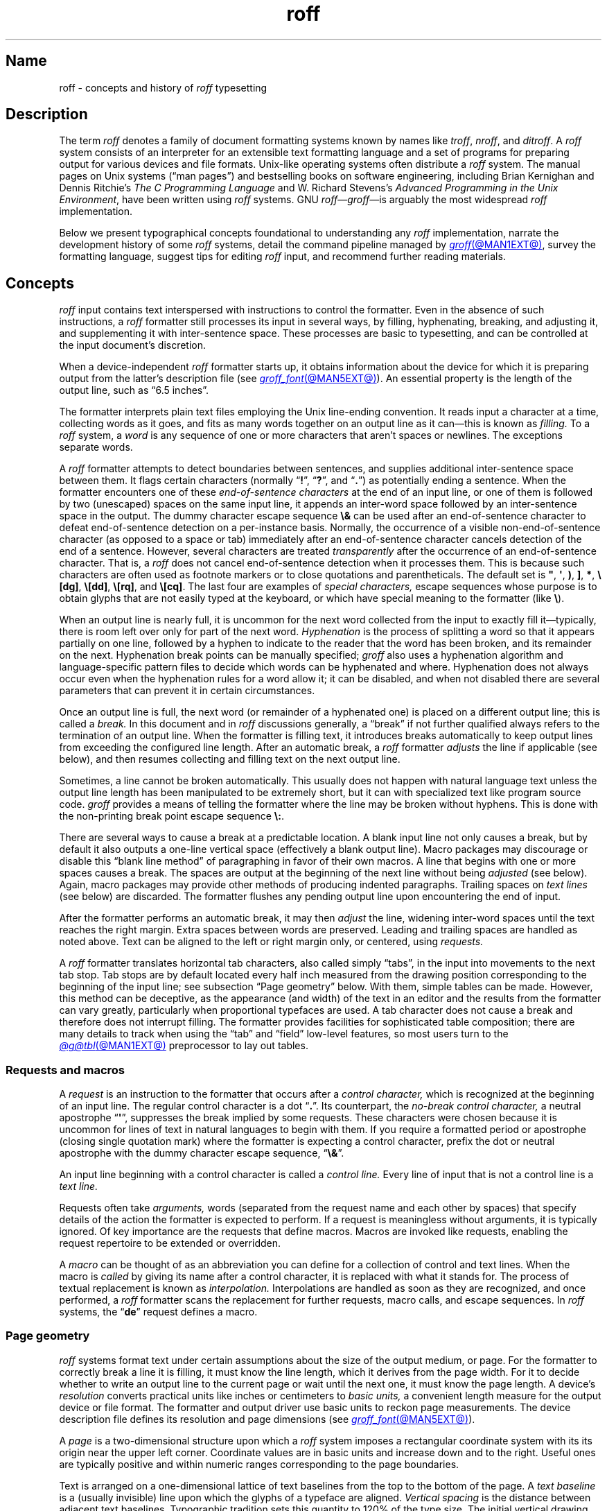 '\" t
.TH roff @MAN7EXT@ "@MDATE@" "groff @VERSION@"
.SH Name
roff \- concepts and history of
.I roff
typesetting
.
.
.\" TODO: Synchronize this material with introductory section(s) of our
.\" Texinfo manual, and then keep it that way.
.
.\" ====================================================================
.\" Legal Terms
.\" ====================================================================
.\"
.\" Copyright (C) 2000-2024 Free Software Foundation, Inc.
.\"
.\" This file is part of groff, the GNU roff type-setting system.
.\"
.\" Permission is granted to copy, distribute and/or modify this
.\" document under the terms of the GNU Free Documentation License,
.\" Version 1.3 or any later version published by the Free Software
.\" Foundation; with no Invariant Sections, with no Front-Cover Texts,
.\" and with no Back-Cover Texts.
.\"
.\" A copy of the Free Documentation License is included as a file
.\" called FDL in the main directory of the groff source package.
.
.
.\" Save and disable compatibility mode (for, e.g., Solaris 10/11).
.do nr *groff_roff_7_man_C \n[.cp]
.cp 0
.
.\" Define fallback for groff 1.23's MR macro if the system lacks it.
.nr do-fallback 0
.if !\n(.f           .nr do-fallback 1 \" mandoc
.if  \n(.g .if !d MR .nr do-fallback 1 \" older groff
.if !\n(.g           .nr do-fallback 1 \" non-groff *roff
.if \n[do-fallback]  \{\
.  de MR
.    ie \\n(.$=1 \
.      I \%\\$1
.    el \
.      IR \%\\$1 (\\$2)\\$3
.  .
.\}
.rr do-fallback
.
.
.\" ====================================================================
.SH Description
.\" ====================================================================
.
The term
.I roff
denotes a family of document formatting systems known by names like
.IR troff ,
.IR nroff ,
and
.IR ditroff .
.
A
.I roff
system consists of an interpreter for an extensible text formatting
language and a set of programs for preparing output for various devices
and file formats.
.
Unix-like operating systems often distribute a
.I roff
system.
.
The manual pages on Unix systems
(\[lq]man\~pages\[rq])
and bestselling books on software engineering,
including Brian Kernighan and Dennis Ritchie's
.I "The C Programming Language"
and W.\& Richard Stevens's
.IR "Advanced Programming in the Unix Environment" ,
have been written using
.I roff
systems.
.
GNU
.IR roff \[em] groff \[em]is
arguably the most widespread
.I roff
implementation.
.
.
.P
Below we present
typographical concepts foundational to understanding any
.I roff
implementation,
narrate the development history of some
.I roff
systems,
detail the command pipeline managed by
.MR groff @MAN1EXT@ ,
survey the formatting language,
suggest tips for editing
.I roff
input,
and recommend further reading materials.
.
.
.\" ====================================================================
.SH Concepts
.\" ====================================================================
.
.\" BEGIN Keep roughly parallel with groff.texi nodes "Text" through
.\" "Tabs and Leaders".
.I roff
input contains text interspersed with instructions to control the
formatter.
.
Even in the absence of such instructions,
a
.I roff
formatter still processes its input in several ways,
by filling,
hyphenating,
breaking,
and adjusting it,
and supplementing it with inter-sentence space.
.
These processes are basic to typesetting,
and can be controlled at the input document's discretion.
.
.
.P
When a device-independent
.I roff
formatter starts up,
it obtains information about the device for which it is preparing
output from the latter's description file
(see
.MR groff_font @MAN5EXT@ ).
.
An essential property is the length of the output line,
such as \[lq]6.5 inches\[rq].
.
.
.P
The formatter interprets plain text files employing the Unix line-ending
convention.
.
It reads input a character at a time,
collecting words as it goes,
and fits as many words together on an output line as it can\[em]this
is known as
.I filling.
.
To a
.I roff
system,
a
.I word
is any sequence of one or more characters that aren't spaces or
newlines.
.
The exceptions separate words.
.
.
.P
A
.I roff
formatter attempts to detect boundaries between sentences,
and supplies additional inter-sentence space between them.
.
It flags certain characters
(normally
.RB \[lq] !\& \[rq],
.RB \[lq] ?\& \[rq],
and
.RB \[lq] .\& \[rq])
as potentially ending a sentence.
.
When the formatter encounters one of these
.I end-of-sentence characters
at the end of an input line,
or one of them is followed by two (unescaped) spaces on the same input
line,
it appends an inter-word space
followed by an inter-sentence space in the output.
.
The dummy character escape sequence
.B \[rs]&
can be used after an end-of-sentence character to defeat end-of-sentence
detection on a per-instance basis.
.
Normally,
the occurrence of a visible non-end-of-sentence character
(as opposed to a space or tab)
immediately after an end-of-sentence
character cancels detection of the end of a sentence.
.
However,
several characters are treated
.I transparently
after the occurrence of an end-of-sentence character.
.
That is,
a
.I roff
does not cancel end-of-sentence detection when it processes them.
.
This is because such characters are often used as footnote markers or to
close quotations and parentheticals.
.
The default set is
.BR \[dq] ,
.BR \[aq] ,
.BR ) ,
.BR ] ,
.BR * ,
.BR \[rs][dg] ,
.BR \[rs][dd] ,
.BR \[rs][rq] ,
and
.BR \[rs][cq] .
.
The last four are examples of
.I special characters,
escape sequences whose purpose is to obtain glyphs that are not easily
typed at the keyboard,
or which have special meaning to the formatter
(like
.BR \[rs] ).
.\" slack wording: itself).
.
.
.P
When an output line is nearly full,
it is uncommon for the next word collected from the input to exactly
fill it\[em]typically,
there is room left over only for part of the next word.
.
.I Hyphenation
is the process of splitting a word so that it appears partially on one
line,
followed by a hyphen to indicate to the reader that the word has been
broken,
and its remainder on the next.
.
Hyphenation break points can be manually specified;
.I groff
also uses a hyphenation algorithm and language-specific pattern files to
decide which words can be hyphenated and where.
.
Hyphenation does not always occur even when the hyphenation rules for a
word allow it;
it can be disabled,
and when not disabled there are several parameters that can prevent it
in certain circumstances.
.
.
.P
Once an output line is full,
the next word
(or remainder of a hyphenated one)
is placed on a different output line;
this is called a
.I break.
.
In this document and in
.I roff
discussions generally,
a \[lq]break\[rq] if not further qualified always refers to the
termination of an output line.
.
When the formatter is filling text,
it introduces breaks automatically to keep output lines from exceeding
the configured line length.
.
After an automatic break,
a
.I roff
formatter
.I adjusts
the line if applicable
(see below),
and then resumes collecting and filling text on the next output line.
.
.
.br
.ne 2v
.P
Sometimes,
a line cannot be broken automatically.
.
This usually does not happen with natural language text unless the
output line length has been manipulated to be extremely short,
but it can with specialized text like program source code.
.
.I groff
provides a means of telling the formatter where the line may be broken
without hyphens.
.
This is done with the non-printing break point escape sequence
.BR \[rs]: .
.
.
.P
.\" What if the document author wants to stop filling lines temporarily,
.\" for instance to start a new paragraph?  There are several solutions.
There are several ways to cause a break at a predictable location.
.
A blank input line not only causes a break,
but by default it also outputs a one-line vertical space
(effectively a blank output line).
.
Macro packages may discourage or disable this \[lq]blank line
method\[rq] of paragraphing in favor of their own macros.
.
A line that begins with one or more spaces causes a break.
.
The spaces are output at the beginning of the next line without being
.I adjusted
(see below).
.
Again,
macro packages may provide other methods of producing indented
paragraphs.
.
Trailing spaces on
.I text lines
(see below)
are discarded.
.
The formatter flushes any pending output line upon encountering the end
of input.
.
.
.P
After the formatter performs an automatic break,
it may then
.I adjust
the line,
widening inter-word spaces until the text reaches the right margin.
.
Extra spaces between words are preserved.
.
Leading and trailing spaces are handled as noted above.
.
Text can be aligned to the left or right margin only,
or centered,
using
.I requests.
.
.
.P
A
.I roff
formatter translates horizontal tab characters,
also called simply \[lq]tabs\[rq],
in the input into movements to the next tab stop.
.
Tab stops are by default located every half inch measured from the
drawing position corresponding to the beginning of the input line;
see subsection \[lq]Page geometry\[rq] below.
.
With them,
simple tables can be made.
.
However,
this method can be deceptive,
as the appearance
(and width)
of the text in an editor and the results from the formatter can vary
greatly,
particularly when proportional typefaces are used.
.
A tab character does not cause a break and therefore does not interrupt
filling.
.
The formatter provides facilities for sophisticated table composition;
there are many details to track
when using the \[lq]tab\[rq] and \[lq]field\[rq] low-level features,
so most users turn to the
.MR @g@tbl @MAN1EXT@
preprocessor to lay out tables.
.\" END Keep roughly parallel with groff.texi nodes "Text" through "Tabs
.\" and Leaders".
.
.
.\" ====================================================================
.SS "Requests and macros"
.\" ====================================================================
.
.\" BEGIN Keep roughly parallel with groff.texi node "Requests and
.\" Macros".
.\" We have now encountered almost all of the syntax there is in the
.\" @code{roff} language, with an exception already noted in
.\" passing.@footnote{The backspace character is another; see
.\" @ref{Page Motions}.}
A
.I request
is an instruction to the formatter that occurs after a
.I control character,
which is recognized at the beginning of an input line.
.
The regular control character is a dot
.RB \[lq] .\& \[rq].
.
Its counterpart,
the
.I no-break control character,
a neutral apostrophe
.RB \[lq] \|\[aq]\| \[rq],
suppresses the break
.\" slack wording: that is
implied by some requests.
.
These characters were chosen because it is uncommon for lines of text in
natural languages to begin with them.
.
If you require a formatted period or apostrophe
(closing single quotation mark)
where
.\" GNU @code{troff}
the formatter is expecting a control character,
prefix the dot or neutral apostrophe with the dummy character escape
sequence,
.RB \[lq] \[rs]& \[rq].
.
.
.P
An input line beginning with a control character is called a
.I control line.
.
Every line of input that is not a control line is a
.I text line.
.
.
.P
Requests often take
.I arguments,
words
(separated from the request name and each other by spaces)
that specify details of the action
.\" GNU @code{troff}
the formatter is expected to perform.
.
If a request is meaningless without arguments,
it is typically ignored.
.
.\" TODO: roff(7): We haven't introduced escape sequences yet.
.\" GNU @code{troff}'s requests and escape sequences comprise the
.\" control language of the formatter.
.
Of key importance are the requests that define macros.
.
Macros are invoked like requests,
enabling the request repertoire to be extended or overridden.
.\" @footnote{Argument handling in macros is more flexible but also more
.\" complex.  @xref{Calling Macros}.}
.
.
.P
A
.I macro
can be thought of as an abbreviation you can define for a
collection of control and text lines.
.
When the macro is
.I called
by giving its name after a control character,
it is replaced with what it stands for.
.
The process of textual replacement is known as
.I interpolation.
.\" @footnote{Some escape sequences undergo interpolation as well.}
Interpolations are handled as soon as they are recognized,
and once performed,
a
.I roff
formatter scans the replacement for further requests,
macro calls,
and escape sequences.
.
In
.I roff
systems,
the
.RB \[lq] de \[rq]
request defines a macro.
.\" @footnote{GNU @code{troff} offers additional ones.  @xref{Writing
.\" Macros}.}
.\" END Keep roughly parallel with groff.texi node "Requests and
.\" Macros".
.
.
.\" ====================================================================
.SS "Page geometry"
.\" ====================================================================
.
.\" BEGIN Keep parallel with groff.texi node "Page Geometry".
.I roff
systems format text under certain assumptions about the size of the
output medium,
or page.
.
For the formatter to correctly break a line it is filling,
it must know the line length,
which it derives from the page width.
.\" (@pxref{Line Layout}).
.
For it to decide whether to write an output line to the current page or
wait until the next one,
it must know the page length.
.\" (@pxref{Page Layout}).
.
.
A device's
.I resolution
converts practical units like inches or centimeters to
.I basic units,
a convenient length measure for the output device or file format.
.
The formatter and output driver use basic units to reckon page
measurements.
.
The device description file defines its resolution and page dimensions
(see
.MR groff_font @MAN5EXT@ ).
.\" (@pxref{DESC File Format}).
.
.
.P
A
.I page
is a two-dimensional structure upon which a
.I roff
system imposes a rectangular coordinate system with its its origin near
the upper left corner.
.
Coordinate values are in basic units and increase down and to the right.
Useful ones are typically positive and within numeric ranges
corresponding to the page boundaries.
.\" You could draw an arc of a circle whose center is off the page.
.
.
.P
Text is arranged on a one-dimensional lattice of text baselines from the
top to the bottom of the page.
.
A
.I "text baseline"
is a
(usually invisible)
line upon which the glyphs of a typeface are aligned.
.
.I "Vertical spacing"
is the distance between adjacent text baselines.
.
Typographic tradition sets this quantity to 120% of the type size.
.
The initial vertical drawing position is one unit of vertical spacing
below the page top.
.
Typographers term this unit a
.I vee.
.
.
.P
While the formatter
(and,
later,
output driver)
is processing a page,
it keeps track of its
.I "drawing position,"
which is the location at which the next glyph will be written,
from which the next motion will be measured,
or where a geometric object will commence rendering.
.
Notionally,
glyphs are drawn from the text baseline upward and to the right.
.RI ( groff
does not yet support right-to-left scripts.)
.
A glyph therefore \[lq]starts\[rq] at its bottom-left corner.
.
The formatter's origin is thus one vee below the page top,
preventing a glyph from lying partially or wholly off the page.
.
.
.P
Further,
it is conventional not to write or draw
at the extreme edges of the page.
.
Typesetters configure a
.I "page offset,"
a rightward shift from the left edge
that defines the zero point
from which the formatter reckons the line indentation
and length.
.
.RI ( groff 's
terminal output devices have page offsets of zero.)
.
.
.P
Vertical spacing has an impact on page-breaking decisions.
.
Generally,
when a break occurs,
the formatter moves the drawing position to the next text baseline
automatically.
.
If the formatter were already writing to the last line that would fit on
the page,
advancing by one vee would place the next text baseline off the page.
.
Rather than let that happen,
.I roff
formatters instruct the output driver to eject the page,
start a new one,
and again set the drawing position to one vee below the page top;
this is a
.I page break.
.
.
.P
When the last line of input text corresponds to the last output line
that fits on the page,
the break caused by the end of input will also break the page,
producing a useless blank one.
.
Macro packages keep users from having
to confront this difficulty by setting \[lq]traps\[rq];
.\" (@pxref{Traps});
moreover,
all but the simplest page layouts tend to have headers and footers,
or at least bear vertical margins of at least one vee.
.\" END Keep parallel with groff.texi node "Page Geometry".
.
.
.\" ====================================================================
.SS "Other language elements"
.\" ====================================================================
.
.I Escape sequences
start with the
.I escape character,
a backslash
.BR \[rs] ,
and are followed by at least one additional character.
.
They can appear anywhere in the input.
.
.
.P
With requests,
the escape and control characters can be changed;
further,
escape sequence recognition can be turned off and back on.
.
.
.P
.I Strings
store character sequences.
.
In
.IR groff ,
they can be parameterized
(given arguments)
as macros can.
.
.
.P
.I Registers
store numerical values,
including measurements.
.
The latter are generally in basic units;
.I scaling units
can be appended to numeric expressions to clarify their meaning when
stored or interpolated.
.
Each register can be assigned a
.I format,
causing its value to interpolate with leading zeroes,
in Roman numerals,
or alphabetically.
.
Some read-only registers are string-valued,
meaning that they interpolate text and lack a format.
.
.
.P
.I Fonts
are identified either by a name or by a
.I "mounting position"
(a non-negative number).
.
Four styles are available on all devices.
.
.B R
is \[lq]roman\[rq]:
normal,
upright text.
.
.B B
is
.BR bold ,
an upright typeface with a heavier weight.
.
.B I
is
.IR italic ,
a face that is oblique on typesetter output devices and usually
underlined instead on terminal devices.
.
.B BI
is \f[BI]bold-italic\f[]\/, \" indulging a bit of man(7) evil here
combining both of the foregoing style variations.
.
Typesetting devices group these four styles into
.I families
of text fonts;
they also typically offer one or more
.I special
fonts that provide unstyled glyphs;
see
.MR groff_char @MAN7EXT@ .
.
.
.P
.I groff
supports named
.I colors
for glyph rendering and drawing of geometric objects.
.
Stroke and fill colors are distinct;
the stroke color is used for glyphs.
.
.
.P
.I Glyphs
are visual representation forms of
.I characters.
.
In
.I groff,
the distinction between those two elements is not always obvious
(and a full discussion is beyond our scope).
.
In brief,
\[lq]A\[rq] is a character when we consider it in the abstract:
to make it a glyph,
we must select a typeface with which to render it,
and determine its type size and color.
.
The formatting process turns input characters into output glyphs.
.
A few characters commonly seen on keyboards are treated
specially by the
.I roff
language and may not look correct in output if used unthinkingly;
they are
the (double) quotation mark
.RB ( \|\[dq]\| ),
the neutral apostrophe
.RB ( \|\[aq]\| ),
the minus sign
.RB ( \- ),
the backslash
.RB ( \|\[rs]\| ),
the caret or circumflex accent
.RB ( \[ha] ),
the grave accent
.RB ( \|\[ga]\| ),
and the tilde
.RB ( \[ti] ).
.
All of these and more can be produced with
.I special character
escape sequences;
see
.MR groff_char @MAN7EXT@ .
.
.
.P
.I groff
offers
.IR streams ,
identifiers for writable files,
but for security reasons this feature is disabled by default.
.
.
.\" BEGIN Keep roughly parallel with first paragraphs of groff.texi node
.\" "Deferring Output".
.P
A further few language elements arise as page layouts become more
sophisticated and demanding.
.
.I Environments
collect formatting parameters like line length and typeface.
.
A
.I diversion
stores formatted output for later use.
.
A
.I trap
is a condition on the input or output,
tested automatically by the formatter,
that is associated with a macro:
fulfilling the condition
.I springs
the trap\[em]calls the macro.
.
.
.P
Footnote support often exercises all three of the foregoing features.
.
A simple implementation might work as follows.
.
The author writes a pair of macros:
one starts a footnote and the other ends it.
.
They further set a trap a small distance above the page bottom,
reserving a footnote area.
.
The author calls the first macro where a footnote marker is desired.
.
The macro establishes a diversion so that the footnote text is collected
at the place in the body text where its corresponding marker appears.
.
It further creates an environment for the footnote so that it sets
at a smaller typeface.
.
The footnote text is formatted in the diversion using that environment,
but it does not yet appear in the output.
.
The document author calls the footnote end macro,
which returns to the previous environment and ends the diversion.
.
Later,
after body text nearly fills the page,
the trap springs.
.
The macro called by the trap draws a line across the page
and emits the stored diversion by calling it like a macro.
.
Thus,
the footnote is rendered.
.\" END Keep roughly parallel with first paragraphs of groff.texi node
.\" "Deferring Output".
.
.
.\" ====================================================================
.SH History
.\" ====================================================================
.
Computer-driven document formatting dates back to the 1960s.
.\" John Labovitz points out that Peter Samson's TJ-2 dates to 1963,
.\" but since this is a *roff man page, we do not begin our story there.
.\" https://johnlabovitz.com/publications/\
.\" The-electric-typesetter--The-origins-of-computing-in-typography.pdf
.
The
.I roff
system is intimately connected with Unix,
but its origins lie with the earlier operating systems CTSS,
GECOS,
and Multics.
.
.
.\" ====================================================================
.SS "The predecessor\[em]\f[I]RUNOFF\f[]"
.\" ====================================================================
.
.IR roff 's
ancestor
.I RUNOFF
was written in the MAD language by Jerry Saltzer
to prepare his Ph.D.\& thesis on the Compatible Time Sharing System
(CTSS),
a project of the Massachusetts Institute of Technology (MIT).
.
This program is referred to in full capitals,
both to distinguish it from its many descendants,
and because bits were expensive in those days;
five- and six-bit character encodings were still in widespread usage,
and mixed-case alphabetics in file names seen as a luxury.
.
.I RUNOFF
introduced a syntax of inlining formatting directives amid document
text,
by beginning a line with a period
(an unlikely occurrence in human-readable material)
followed by a \[lq]control word\[rq].
.
Control words with obvious meaning like \[lq].line length
.IR n \[rq]
were supported as well as an abbreviation system;
the latter came to overwhelm the former in popular usage and later
derivatives of the program.
.
A sample of control words from a
.UR http://\:web\:.mit\:.edu/\:Saltzer/\:www/\:publications/\:ctss/\:AH\
\:.9\:.01\:.html
.I RUNOFF
manual of December 1966
.UE
was documented as follows
(with the parameter notation slightly altered).
.
The abbreviations will be familiar to
.I roff
veterans.
.
.
.P
.ne 10v
.TS
center;
r l
rB l.
Abbreviation	Control word
\&.ad	.adjust
\&.bp	.begin page
\&.br	.break
\&.ce	.center
\&.in	.indent \f[I]n\f[]
\&.ll	.line length \f[I]n\f[]
\&.nf	.nofill
\&.pl	.paper length \f[I]n\f[]
\&.sp	.space [\f[I]n\f[]]
.TE
.
.
.P
In 1965,
MIT's Project MAC teamed with Bell Telephone Laboratories and General
Electric (GE) to inaugurate the
.UR http://\:www\:.multicians\:.org
Multics
.UE
project.
.
After a few years,
Bell Labs discontinued its participation in Multics,
famously prompting the development of Unix.
.
Meanwhile,
Saltzer's
.I RUNOFF
proved influential,
seeing many ports and derivations elsewhere.
.
.
.\" "Morris did one port and called it roff. I did the BCPL one, adding
.\" registers, but not macros. Molly Wagner contributed a hyphenation
.\" algorithm. Ken and/or Dennis redid roff in PDP-11 assembler. Joe
.\" started afresh for the grander nroff, including macros. Then Joe
.\" bought a phototypesetter ..."
.\" -- https://minnie.tuhs.org/pipermail/tuhs/2018-November/017052.html
.P
In 1969,
Doug McIlroy wrote one such reimplementation,
adding extensions,
in the BCPL language for a GE 645 running GECOS at the Bell Labs
location in Murray Hill,
New Jersey.
.
In its manual,
the control commands were termed \[lq]requests\[rq],
their two-letter names were canonical,
and the control character was configurable with a
.B .cc
request.
.
Other familiar requests emerged at this time;
no-adjust
.RB ( .na ),
need
.RB ( .ne ),
page offset
.RB ( .po ),
tab configuration
.RB ( .ta ,
though it worked differently),
temporary indent
.RB ( .ti ),
character translation
.RB ( .tr ),
and automatic underlining
.RB ( .ul ;
on
.I RUNOFF
you had to backspace and underscore in the input yourself).
.B .fi
to enable filling of output lines got the name it retains to this day.
.
McIlroy's program also featured a heuristic system for automatically
placing hyphenation points,
designed and implemented by Molly Wagner.
.
It furthermore introduced numeric variables,
termed registers.
.
By 1971,
this program had been ported to Multics and was known as
.IR roff ,
a name McIlroy attributes to Bob Morris,
to distinguish it from CTSS
.IR RUNOFF .
.
.\" GBR can't find a source for this claim (of Bernd's).
.\"Multics
.\".I runoff
.\"added features such as the ability to do two-pass formatting;
.\"it became the main system for Multics documentation and text
.\"processing.
.
.
.\" ====================================================================
.SS "Unix and \f[I]roff\f[]"
.\" ====================================================================
.
McIlroy's
.I roff
was one of the first Unix programs.
.
In Ritchie's term,
it was \[lq]transliterated\[rq] from BCPL to DEC PDP-7 assembly language
.\" see "The Evolution of the Unix Time-Sharing System", Ritchie, 1984
for the fledgling Unix operating system.
.
Automatic hyphenation was managed with
.B .hc
and
.B .hy
requests,
line spacing control was generalized with the
.B .ls
request,
and what later
.IR roff s
would call diversions were available via \[lq]footnote\[rq] requests.
.\" The foregoing features may have been in McIlroy's Multics roff, but
.\" he no longer has documentation for that--only the GECOS version.
.\" GBR's guess is that they were, if we take Ritchie's choice of the
.\" term "transliterated" seriously.  GBR further speculates that there
.\" is no reason to suppose that McIlroy's roff was stagnant from
.\" 1969-1971, whereas we have no record of any significant
.\" post-transliteration development of Unix roff.  Its request list did
.\" not appear until the 3rd edition manual, and did not change
.\" thereafter.  In 7th edition, roff was characterized as "utterly
.\" frozen".
.
This
.I roff
indirectly funded operating systems research at Murray Hill;
AT&T prepared patent applications to the U.S.\& government with it.
.
This arrangement enabled the group to acquire a PDP-11;
.I roff
promptly proved equal to the task of formatting the manual for what
would become known as \[lq]First Edition Unix\[rq],
dated November 1971.
.
.
.P
Output from all of the foregoing programs was limited to line printers
and paper terminals such as the IBM 2471
(based on the Selectric line of typewriters)
and the Teletype Corporation Model 37.
.
Proportionally spaced type was unavailable.
.
.
.\" ====================================================================
.SS "New \f[I]roff\f[] and Typesetter \f[I]roff\f[]"
.\" ====================================================================
.
The first years of Unix were spent in rapid evolution.
.
The practicalities of preparing standardized documents like patent
applications
(and Unix manual pages),
combined with McIlroy's enthusiasm for macro languages,
perhaps created an irresistible pressure to make
.I roff
extensible.
.
Joe Ossanna's
.IR nroff ,
literally a \[lq]new roff\[rq],
was the outlet for this pressure.
.
.\" nroff is listed in the table of contents of the Version 2 manual,
.\" but no man page is present.
By the time of Unix Version\~3
(February 1973)\[em]and still in PDP-11 assembly language\[em]it sported
a swath of features now considered essential to
.I roff
systems:
.
definition of macros
.RB ( .de ),
diversion of text thither
.RB ( .di ),
and removal thereof
.RB ( .rm );
.
trap planting
.RB ( .wh ;
\[lq]when\[rq])
and relocation
.RB ( .ch ;
\[lq]change\[rq]);
.
conditional processing
.RB ( .if );
.
and environments
.RB ( .ev ).
.
Incremental improvements included
.
assignment of the next page number
.RB ( .pn );
.
no-space mode
.RB ( .ns )
and restoration of vertical spacing
.RB ( .rs );
.
the saving
.RB ( .sv )
and output
.RB ( .os )
of vertical space;
.
specification of replacement characters for tabs
.RB ( .tc )
and leaders
.RB ( .lc );
.
configuration of the no-break control character
.RB ( .c2 );
.
shorthand to disable automatic hyphenation
.RB ( .nh );
.
a condensation of what were formerly six different requests for
configuration of page \[lq]titles\[rq]
(headers and footers)
into one
.RB ( .tl )
with a length controlled separately from the line length
.RB ( .lt );
.
automatic line numbering
.RB ( .nm );
.
interactive input
.RB ( .rd ),
which necessitated buffer-flushing
.RB ( .fl ),
and was made convenient with early program cessation
.RB ( .ex );
.
source file inclusion in its modern form
.RB ( .so ;
though
.I RUNOFF
had an \[lq].append\[rq] control word for a similar purpose)
and early advance to the next file argument
.RB ( .nx );
.
ignorable content
.RB ( .ig );
.
and programmable abort
.RB ( .ab ).
.
.
.P
Third Edition Unix also brought the
.MR pipe 2
system call,
the explosive growth of a componentized system based around it,
and a \[lq]filter model\[rq] that remains perceptible today.
.
Equally importantly,
the Bell Labs site in Murray Hill acquired a Graphic Systems C/A/T
phototypesetter,
and with it came the necessity of expanding the capabilities of a
.I roff
system to cope with a variety of proportionally spaced typefaces at
multiple sizes.
.
Ossanna wrote a parallel implementation of
.I nroff
for the C/A/T,
dubbing it
.I troff
(for \[lq]typesetter roff\[rq]).
.
Unfortunately,
surviving documentation does not illustrate what requests were
implemented at this time for C/A/T support;
the
.MR troff 1 \" AT&T
man page in Fourth Edition Unix
(November 1973)
does not feature a request list, \" nor does Unix V6 troff(1) (1975)
unlike
.MR nroff 1 . \" AT&T
.
Apart from typesetter-driven features,
Unix Version\~4
.IR roff s
added string definitions
.RB ( .ds );
made the escape character configurable
.RB ( .ec );
and enabled the user to write diagnostics to the standard error stream
.RB ( .tm ).
.
Around 1974,
empowered with multiple type sizes,
italics,
and a symbol font specially commissioned by Bell Labs from
Graphic Systems,
Kernighan and Lorinda Cherry implemented
.I eqn \" AT&T
for typesetting mathematics.
.
.
In the same year,
for Fifth Edition Unix,
Ossanna combined and reimplemented the two
.IR roff s
in C,
using that language's preprocessor to generate both from a single source
tree.
.
.
.P
Ossanna documented the syntax of the input language to the
.I nroff
and
.I troff
programs in the \[lq]Troff User's Manual\[rq],
first published in 1976,
with further revisions as late as 1992 by Kernighan.
.
(The original version was entitled
\[lq]Nroff/Troff User's Manual\[rq],
which may partially explain why
.I roff
practitioners have tended to refer to it by its AT&T document
identifier,
\[lq]CSTR #54\[rq].)
.
Its final revision serves as the
.I de facto
specification of AT&T
.IR troff , \" AT&T
and all subsequent implementors of
.I roff
systems have done so in its shadow.
.
.
.P
A small and simple set of
.I roff
macros was first used for the manual pages of Unix Version\~4 and
persisted for two further releases,
but the first macro package to be formally described and installed was
.I ms
by Michael Lesk in Version\~6.
.
He also wrote a manual,
\[lq]Typing Documents on the Unix System\[rq],
describing
.I ms
and basic
.IR nroff / troff
usage,
updating it as the package accrued features.
.
Sixth Edition (1975) additionally saw the debut of the
.I tbl \" AT&T
preprocessor for formatting tables,
also by Lesk.
.
.
.br
.ne 3v
.P
For Unix Version\~7
(January 1979),
McIlroy designed,
implemented,
and documented the
.I man
macro package,
introducing most of the macros described in
.MR groff_man 7
today,
and edited volume 1 of the Version 7 manual using it.
.
Documents composed using
.I ms
featured in volume 2,
edited by Kernighan.
.
.
.\" Thanks to Clem Cole for the following account.
.\" https://minnie.tuhs.org/pipermail/tuhs/2022-January/025143.html
.P
Meanwhile,
.I troff
proved popular even at Unix sites that lacked a C/A/T device.
.
Tom Ferrin of the University of California at San Francisco combined it
with Allen Hershey's popular vector fonts to produce
.IR vtroff ,
which translated
.IR troff 's
output to the command language used by Versatec and Benson-Varian
plotters.
.
.
.P
Ossanna had passed away unexpectedly in 1977,
and after the release of Version 7,
with the C/A/T typesetter becoming supplanted by alternative devices
such as the Mergenthaler Linotron 202,
Kernighan undertook a revision and rewrite of
.I troff
to generalize its design.
.
To implement this revised architecture,
he developed the font and device description file formats and the
page description language that remain in use today.
.
He described these novelties in the article
\[lq]A Typesetter-independent TROFF\[rq],
last revised in 1982,
and like the
.I troff
manual itself,
it is widely known by a shorthand,
\[lq]CSTR #97\[rq].
.\" Further entertaining reading can be found at:
.\" <https://www.cs.princeton.edu/~bwk/202/summer.reconstructed.pdf>.
.
.
.P
Kernighan's innovations prepared
.I troff
well for the introduction of the Adobe PostScript language in 1982 and a
vibrant market in laser printers with built-in interpreters for it.
.
An output driver for PostScript,
.IR dpost ,
was swiftly developed.
.
However,
AT&T's software licensing practices kept
Ossanna's
.IR troff ,
with its tight coupling to the C/A/T's capabilities,
in parallel distribution with device-independent
.I troff
throughout the 1980s.
.
Today,
however,
all actively maintained
.IR troff s
follow Kernighan's device-independent design.
.
.
.\" ====================================================================
.SS "\f[I]groff\f[]\[em]a free \f[I]roff\f[] from GNU"
.\" ====================================================================
.
The most important free
.I roff
project historically has been
.IR groff ,
the GNU implementation of
.IR troff ,
developed by James Clark starting in 1989 and distributed under
.UR http://\:www\:.gnu\:.org/\:copyleft
copyleft
.UE
licenses,
ensuring to all the availability of source code and the freedom to
modify and redistribute it,
properties unprecedented in
.I roff
systems to that point.
.
.I groff
rapidly attracted contributors,
and has served as a replacement for almost all applications of AT&T
.I troff
(exceptions include
.IR mv ,
a macro package for preparation of viewgraphs and slides,
and the
.I ideal
preprocessor,
which produces diagrams from mathematical constraints).
.
Beyond that,
it has added numerous features;
see
.MR groff_diff @MAN7EXT@ .
.
Since its inception and for at least the following three decades,
it has been used by practically all GNU/Linux and BSD operating systems.
.
.
.P
.I groff
continues to be developed,
is available for almost all operating systems in common use
(along with several obscure ones),
and is free.
.
These factors make
.I groff
the
.I de facto
.I roff
standard today.
.
.
.\" ====================================================================
.SS "Other free \f[I]roff\f[]s"
.\" ====================================================================
.
In 2007, \" TODO: verify
Caldera/SCO and Sun Microsystems,
having acquired rights to AT&T Documenter's Workbench (DWB)
.I troff
(a descendant of Bell Labs device-independent
.IR troff ),
released it under a free but GPL-incompatible license.
.
.UR https://\:github\:.com/\:n\-t\-roff/\:DWB3.3
This implementation
.UE
was made portable to modern POSIX systems.
.
Gunnar Ritter and later Carsten Kunze then enhanced it to produce
.UR https://github.com/n\-t\-roff/heirloom\-doctools
Heirloom Doctools
.I troff
.UE .
.
.
.P
.\" https://lists.gnu.org/archive/html/groff/2013-07/msg00001.html
In July 2013,
Ali Gholami Rudi announced
.UR https://\:github\:.com/\:aligrudi/\:neatroff
.I neatroff
.UE ,
a permissively licensed new implementation.
.
.
.P
Another descendant of DWB
.I troff \" DWB
is part of
.UR https://\:9fans\:.github\:.io/\:plan9port/
Plan\~9 from User Space
.UE .
.
Since 2021,
this
.I troff \" Plan 9 from User Space
has been available under permissive terms.
.
.
.\" ====================================================================
.SH "Using \f[I]roff\f[]"
.\" ====================================================================
.
When you read a man page,
often a
.I roff
is the program rendering it.
.
Some
.I roff
implementations provide wrapper programs that make it easy to use the
.I roff
system from the shell's command line.
.
These can be specific to a macro package,
like
.MR mmroff @MAN1EXT@ ,
or more general.
.
.MR groff @MAN1EXT@
provides command-line options sparing the user from constructing the
long,
order-dependent pipelines familiar to AT&T
.I troff
users.
.
Further,
a heuristic program,
.MR grog @MAN1EXT@ ,
is available to infer from a document's contents which
.I groff
arguments should be used to process it.
.
.
.\" ====================================================================
.SS "The \f[I]roff\f[] pipeline"
.\" ====================================================================
.
A typical
.I roff
document is prepared by running one or more processors in series,
followed by a a formatter program and then an output driver
(or \[lq]device postprocessor\[rq]).
.
Commonly,
these programs are structured into a pipeline;
that is,
each is run in sequence such that the output of one is
taken as the input
to the next,
without passing through secondary storage.
.
(Non-Unix systems may simulate pipelines with temporary files.)
.
.
.RS
.PP
.EX
.RI $\~ preproc1 \~\c
.BI <\~ input-file \~|\~ preproc2 \~|\~\c
.RB .\|.\|.\&\~ "| troff\~"\c
.RI [ option ]\~\c
.RB .\|.\|.\&\~ \[rs]
.BI "    |\~" output-driver \" 4 leading spaces
.EE
.RE
.
.
.P
Once all preprocessors have run,
they deliver pure
.I roff
language input to the formatter,
which in turn generates a document in a page description language that
is then interpreted by a postprocessor for viewing,
printing,
or further handling.
.
.
.P
Each program interprets input in a language that is independent of the
others;
some are purely descriptive,
as with
.MR @g@tbl @MAN1EXT@
and
.I roff
output,
and some permit the definition of macros,
as with
.MR @g@eqn @MAN1EXT@
and
.I roff
input.
.
.
Most
.I roff
input employs the macros of a document formatting package,
intermixed with instructions for one or more preprocessors,
and is seasoned with escape sequences and requests from the
.I roff
language.
.
Some documents are simpler still,
since their formatting packages discourage direct use of
.I roff
requests;
man pages are a prominent example.
.
Many features of the
.I roff
language are seldom needed by users;
only authors of macro packages require a substantial command of them.
.
.
.\" ====================================================================
.SS Preprocessors
.\" ====================================================================
.
A
.I roff
preprocessor is a program that,
directly or ultimately,
generates output in the
.I roff
language.
.
Typically, \" preconv is an exception.
each preprocessor defines a language of its own that transforms its
input into that for
.I roff
or another preprocessor.
.
As an example of the latter,
.I chem \" generic
produces
.I pic \" generic
input.
.
Preprocessors must consequently be run in an appropriate order;
.MR groff @MAN1EXT@
handles this automatically for all preprocessors supplied by the GNU
.I roff
system.
.
.
.P
Portions of the document written in preprocessor languages are usually
.\" preconv is the exception again.
bracketed by tokens that look like
.I roff
macro calls.
.
.I roff
preprocessor programs transform only the regions of the document
intended for them.
.\" In preconv's case, that's the whole document.
.
When a preprocessor language is used by a document,
its corresponding program must process it before the input is seen by
the formatter,
or incorrect rendering is almost guaranteed.
.
.
.P
GNU
.I roff
provides several preprocessors,
including
.IR @g@eqn ,
.IR @g@grn ,
.IR @g@pic ,
.IR @g@tbl ,
.IR @g@refer ,
and
.IR @g@soelim .
.
See
.MR groff @MAN1EXT@
for a complete list.
.
Other preprocessors for
.I roff
systems are known.
.
.
.P
.RS
.TS
tab (@);
Li L.
dformat@depicts data structures;
grap@constructs statistical charts; and
ideal@draws diagrams using a constraint-based language.
.TE
.RE
.
.
.\" ====================================================================
.SS "Formatter programs"
.\" ====================================================================
.
A
.I roff
formatter transforms
.I roff
language input into a single file in a page description language,
described in
.MR groff_out @MAN5EXT@ ,
intended for processing by a selected device.
.
This page description language is specialized in its parameters,
but not its syntax,
for the selected device;
the format is
.RI device- independent ,
but not
.RI device- agnostic .
.
The parameters the formatter uses to arrange the document are stored in
.I device
and
.IR "font description files" ;
see
.MR groff_font @MAN5EXT@ .
.
.
.P
AT&T Unix
had two formatters\[em]\c
.I nroff
for terminals,
and
.I troff
for typesetters.
.
Often,
the name
.I troff
is used loosely to refer to both.
.
When generalizing thus,
.I groff
documentation prefers the term
.RI \[lq] roff \[rq].
.
In GNU
.IR roff ,
the formatter program is always
.MR @g@troff @MAN1EXT@ .
.
.
.\" ====================================================================
.SS "Devices and output drivers"
.\" ====================================================================
.
To a
.I roff
system,
a
.I device
is a hardware interface like a printer,
a text or graphical terminal,
or a standardized file format that unrelated software can interpret.
.
An
.I output driver
is a program that parses the output of
.I troff \" generic
and produces instructions specific to the device or file format it
supports.
.
An output driver might support multiple devices,
particularly if they are similar.
.
.
.P
The names of the devices and their driver programs are not standardized.
.
Technological fashions evolve;
the devices popular for document preparation when AT&T
.I troff \" AT&T
was first written in the 1970s are no longer used in production
environments.
.
Device capabilities have tended to increase,
improving resolution and font repertoire,
and adding color output and hyperlinking.
.
Further,
to reduce file size and processing time,
AT&T
.IR troff 's \" AT&T
page description language placed low limits on the magnitudes of some
quantities it could represent.
.
Its PostScript output driver,
.MR dpost 1 ,
had a resolution of 720 units per inch;
.IR groff 's
.MR grops @MAN1EXT@
uses 72,000.
.
.
.\".P
.\"Today the operating systems provide device drivers for most
.\"printer-like hardware, so it isn't necessary to write a special
.\"hardware postprocessor for each printer.
.\" XXX?  No they don't.  Instead printers interpret PS or PDF directly.
.\" With a TCP/IP protocol stack and an HTTP server to accept POSTed
.\" documents for printing.
.
.
.\" ====================================================================
.SH "\f[I]roff\f[] programming"
.\" ====================================================================
.
Documents using
.I roff
are normal text files interleaved with
.I roff
formatting elements.
.
The
.I roff
language is powerful enough to support arbitrary computation and
it supplies facilities that encourage extension.
.
The primary such facility is macro definition;
with this feature,
macro packages have been developed that are tailored for particular
applications.
.
.
.\" ====================================================================
.SS "Macro packages"
.\" ====================================================================
.
Macro packages can have a much smaller vocabulary than
.I roff
itself;
this trait combined with their domain-specific nature can make them easy
to acquire and master.
.
The implementation of a package
.I name
is typically kept in a file called
.RI \[lq]name .tmac \[rq]
(historically,
.RI \[lq] tmac. name\[rq]).
.
Find details on the naming and placement of macro packages in
.MR groff_tmac @MAN5EXT@ .
.
.
.P
A macro package anticipated for use in a document can be declared to
the formatter by the command-line option
.BR \-m ;
see
.MR @g@troff @MAN1EXT@ .
.
It can alternatively be specified within a document using the
.B mso
request of the
.I groff
language;
see
.MR groff @MAN7EXT@ .
.
.
.P
Well-known packages include
.I man
for traditional man pages and
.I mdoc
for BSD-style manual pages.
.
Packages for typesetting books,
articles,
and letters include
.I ms
(from \[lq]manuscript macros\[rq]),
.I me
(named by a system administrator from the first name of its creator,
Eric Allman),
.I mm
(from \[lq]memorandum macros\[rq]),
and
.IR mom ,
a punningly named package exercising many
.I groff
extensions.
.
See
.MR groff_tmac @MAN5EXT@
for more.
.
.
.\" ====================================================================
.SS "The \f[I]roff\f[] formatting language"
.\" ====================================================================
.
.\" TODO: Integrate this subsection with subsection "Other language
.\" elements".
The
.I roff
language provides requests,
escape sequences,
macro definition facilities,
string variables,
registers for storage of numbers or dimensions,
and control of execution flow.
.
The theoretically minded will observe that a
.I roff
is not a mere markup language,
but Turing-complete.
.
It has storage
(registers),
it can perform tests
(as in conditional expressions like
.RB \[lq] "(\[rs]n[i] >= 1)" \[rq]),
its
.\" Kerning between bold "i" and "f" and roman \[lq], \[rq] is tight.
.RB \[lq] \|if\| \[rq]
and related requests alter the flow of control,
and macro definition permits unbounded recursion.
.
.
.P
.I Requests
and
.I escape sequences
are instructions,
predefined parts of the language,
that perform formatting operations,
interpolate stored material,
or otherwise change the state of the parser.
.
The user can define their own request-like elements by composing
together text,
requests,
and escape sequences
.I "ad libitum."
.
.
A document writer will not (usually) note any difference in usage for
requests or macros;
both are found on control lines.
.
However,
there is a distinction;
requests take either a fixed number of arguments
(sometimes zero),
silently ignoring any excess,
or consume the rest of the input line,
whereas macros can take a variable number of arguments.
.
Since arguments are separated by spaces,
macros require a means of embedding a space in an argument;
in other words,
of quoting it.
.
This then demands a mechanism of embedding the quoting character itself,
in case
.I it
is needed literally in a macro argument.
.
AT&T
.I troff
had complex rules involving the placement and repetition of the double
quote to achieve both aims.
.
.I groff
cuts this knot by supporting a special character escape sequence for the
neutral double quote,
.\" The kerning between a roman \[lq] and a bold backslash is tight.
.RB \[lq] \|\[rs][dq] \[rq],
which never performs quoting in the typesetting language,
but is simply a glyph,
.RB \[oq] \[dq] \[cq].
.
.
.P
.I Escape sequences
start with a backslash,
.RB \[lq] \|\[rs] \[rq].
.
They can appear almost anywhere,
even in the midst of text on a line,
and implement various features,
including the insertion of special characters with
.RB \[lq] \|\[rs](\f[BI]xx\f[] \[rq]
or
.RB \[lq] \|\[rs][\f[BI]xxx\f[]] \[rq],
break suppression at input line endings with
.RB \[lq] \|\[rs]c \[rq],
font changes with
.RB \[lq] \|\[rs]f\| \[rq],
type size changes with
.RB \[lq] \|\[rs]s \[rq],
in-line comments with
.RB \[lq] \|\[rs]\[dq] \[rq],
and many others.
.
.
.P
.I Strings
store text.
.
They are populated with the
.B ds
request and interpolated using the
.B \[rs]*
escape sequence.
.
.
.P
.I Registers
store numbers and measurements.
.
A register can be set with the request
.B nr
and its value can be retrieved by the escape sequence
.BR "\[rs]n" .
.
.
.\" ====================================================================
.SH "File naming conventions"
.\" ====================================================================
.
The structure or content of a file name,
beyond its location in the file system,
is not significant to
.I roff
tools.
.
.I roff
documents employing \[lq]full-service\[rq] macro packages
(see
.MR groff_tmac @MAN5EXT@ )
tend to be named with a suffix identifying the package;
we thus see file names ending in
.IR .man ,
.IR .ms ,
.IR .me ,
.IR .mm ,
and
.IR .mom ,
for instance.
.
When installed,
man pages tend to be named with the manual's section number as the
suffix.
.
For example,
the file name for this document is
.IR roff.7 .
.
Practice for
\[lq]raw\[rq]
.I roff
documents is less consistent;
they
are sometimes seen with a
.I .t
suffix.
.
.
.\" BEGIN Keep parallel with groff.texi node "Input Conventions".
.\" ====================================================================
.SH "Input conventions"
.\" ====================================================================
.
Since
.I @g@troff
fills text automatically,
it is common practice in the
.I roff
language to avoid visual composition of text in input files:
the esthetic appeal of the formatted output is what matters.
.
Therefore,
.I roff
input should be arranged such that it is easy for authors and
maintainers to compose and develop the document,
understand the syntax of
.I roff
requests,
macro calls,
and preprocessor languages used,
and predict the behavior of the
formatter.
.
Several traditions have accrued in service of these goals.
.
.
.IP \[bu] 3n
Follow sentence endings in the input with newlines to ease their
recognition.
.\" Texinfo: (@pxref{Sentences}).
It is frequently convenient to end text lines after colons and
semicolons as well,
as these typically precede independent clauses.
.
Consider doing so after commas;
they often occur in lists that become easy to scan when itemized by
line,
or constitute supplements to the sentence that are added,
deleted,
or updated to clarify it.
.
Parenthetical and quoted phrases are also good candidates for placement
on text lines by themselves.
.
.
.IP \[bu]
Set your text editor's line length to 72 characters or fewer;
see the subsections below.
.\" Texinfo:
.\" @footnote{Emacs: @code{fill-column: 72}; Vim: @code{textwidth=72}}
.
This limit,
combined with the previous item of advice,
makes it less common that an input line will wrap in your text editor,
and thus will help you perceive excessively long constructions in your
text.
.
Recall that natural languages originate in speech,
not writing,
and that punctuation is correlated with pauses for breathing and changes
in prosody.
.
.
.IP \[bu]
Use
.B \[rs]&
after
.RB \[lq] !\& \[rq],
.RB \[lq] ?\& \[rq],
and
.RB \[lq] .\& \[rq]
if they are followed by space,
tab,
or newline characters and don't end a sentence.
.
.
.IP \[bu]
In filled text lines,
use
.B \[rs]&
before
.RB \[lq] .\& \[rq]
and
.RB \[lq] \[aq] \[rq]
if they are preceded by space,
so that revisions to the input don't turn them into control lines.
.
.
.IP \[bu]
Do not use spaces to perform indentation or align columns of a table.
Leading spaces are reliable when text is not being filled.
.
(Exception:
when laying out a table with
GNU
.IR tbl , \" GNU
specifying the
.B \%nospaces
region option
causes the program to ignore spaces at the boundaries of table cells.)
.
.
.IP \[bu]
Comment your document.
.
It is never too soon to apply comments to record information of use to
future document maintainers
(including your future self).
.\" Texinfo: We thus introduce another escape sequence, @code{\"}, which
The
.B \[rs]\[dq]
escape sequence
causes
.I @g@troff
to ignore the remainder of the input line.
.
.
.IP \[bu]
Use the empty request\[em]a control character followed immediately by a
newline\[em]to visually manage separation of material in the input.
.
Many of the
.I groff
project's own documents use an empty request between sentences,
after macro definitions,
and where a break is expected,
and two empty requests between paragraphs or other requests or macro
calls that will introduce vertical space into the document.
.
You can combine the empty request with the comment escape sequence to
include whole-line comments in your document,
and even \[lq]comment out\[rq] sections of it.
.
.
.P
.\" Texinfo: We conclude this section with an example
An example sufficiently long to illustrate most of the above suggestions
in practice follows.
.
.\" Texinfo: For the purpose of fitting the example between the margins
.\" of this manual with the font used for its typeset version,
.\" we have shortened the input line length to 56
.\" columns.
.\" Texinfo: As before,
.
An arrow \[->] indicates a tab character.
.
.
.P
.RS
.EX
\&.\[rs]"   nroff this_file.roff | less
\&.\[rs]"   groff \-T ps this_file.roff > this_file.ps
\[->]The theory of relativity is intimately connected with
the theory of space and time.
\&.
I shall therefore begin with a brief investigation of
the origin of our ideas of space and time,
although in doing so I know that I introduce a
controversial subject.\&  \[rs]" remainder of paragraph elided
\&.
.ne 3v \" Don't let a page break hide the blank line from the reader.
\&.
\&
\[->]The experiences of an individual appear to us arranged
in a series of events;
in this series the single events which we remember
appear to be ordered according to the criterion of
\[rs][lq]earlier\[rs][rq] and \[rs][lq]later\[rs][rq], \[rs]" punct \
swapped
which cannot be analysed further.
\&.
There exists,
therefore,
for the individual,
an I\-time,
or subjective time.
\&.
This itself is not measurable.
\&.
I can,
indeed,
associate numbers with the events,
in such a way that the greater number is associated with
the later event than with an earlier one;
but the nature of this association may be quite
arbitrary.
\&.
This association I can define by means of a clock by
comparing the order of events furnished by the clock
with the order of a given series of events.
\&.
We understand by a clock something which provides a
series of events which can be counted,
and which has other properties of which we shall speak
later.
\&.\[rs]" Albert Einstein, _The Meaning of Relativity_, 1922
.EE
.RE
.\" END Keep parallel with groff.texi node "Input Conventions".
.
.
.\" ====================================================================
.SS "Editing with Emacs"
.\" ====================================================================
.
Official GNU doctrine holds that the best program for editing a
.I roff
document is Emacs; see
.MR emacs 1 .
.
It provides an
.I nroff
major mode that is suitable for all kinds of
.I roff
dialects.
.
This mode can be activated by the following methods.
.
.
.P
When editing a file within Emacs the mode can be changed by typing
.RI \[lq] M-x
.BR nroff\-mode \[rq],
where
.I M-x
means to hold down the meta key
(often labelled \[lq]Alt\[rq])
while pressing and releasing the \[lq]x\[rq] key.
.\" Why is this sort of thing not in intro(1)?
.
.
.P
It is also possible to have the mode automatically selected when a
.I roff
file is loaded into the editor.
.
.
.IP \[bu] 3n
The most general approach includes file-local variables at the end of
the file;
we can also configure the fill column this way.
.
.
.RS
.RS
.EX
\&.\[rs]" Local Variables:
\&.\[rs]" fill\-column: 72
\&.\[rs]" mode: nroff
\&.\[rs]" End:
.EE
.RE
.RE
.
.
.IP \[bu]
Certain file name extensions,
like those often
used by man pages,
activate
.I nroff
mode automatically.
.
.
.br
.ne 3v
.IP \[bu]
Loading a file with the sequence
.
.RS
.RS
.EX
\&.\[rs]" \%\-*\- nroff \-*\-
.EE
.RE
.
in its first line into an Emacs buffer causes the editor to enter its
.I nroff
major mode.
.
Unfortunately,
some implementations of the
.MR man 1
program are confused by this practice,
so we discourage it.
.RE
.
.
.\" ====================================================================
.SS "Editing with Vim"
.\" ====================================================================
.
.\" TODO: elvis, vile.  Nvi does not support highlighting at all, and
.\" gedit does but has no rules for roff yet.  Other editors TBD.
Other editors provide support for
.IR roff -style
files too,
such as
.MR vim 1 ,
an extension of the
.MR vi 1
program.
.
Vim's highlighting can be made to recognize
.I roff
files by setting the
.B filetype
option in a Vim
.IR modeline .
.
For this feature to work,
your copy of
.I vim
must be built with support for,
and configured to enable,
several features;
consult the editor's online help topics
\[lq]auto\-setting\[rq],
\[lq]filetype\[rq],
and \[lq]syntax\[rq].
.
Then put the following at the end of your
.I roff
files,
after any Emacs configuration.
.\" ...because Emacs pattern-matches against 3000 bytes from the end of
.\" the buffer [or until hitting a 0x0C (FF, form-feed control)] for
.\" "Local Variables:", but Vim only checks as many lines as its
.\" 'modelines' variable tells it to.  A common default is "5", but
.\" Emacs settings can be longer than that.
.
.
.RS
.IP
.EX
\&.\[rs]" vim: set filetype=groff textwidth=72:
.EE
.RE
.
.
.P
Replace \[lq]groff\[rq] in the above with \[lq]nroff\[rq] if you want
highlighting that does
.I not
recognize many of the GNU extensions to
.IR roff ,
such as request,
register,
and string names longer than two characters.
.
.
.\" ====================================================================
.SH Authors
.\" ====================================================================
.
This document was written by
.MT groff\-bernd\:.warken\-72@\:web\:.de
Bernd Warken
.ME
and
.MT g.branden\:.robinson@\:gmail\:.com
G.\& Branden Robinson
.ME .
.
.
.\" ====================================================================
.SH "See also"
.\" ====================================================================
.
Much
.I roff
documentation is available.
.
The Bell Labs papers describing AT&T
.I troff
remain available,
and
.I groff
is documented comprehensively. \" ...one hopes.
.
.
.\" ====================================================================
.SS "Internet sites"
.\" ====================================================================
.
.P
.UR https://\:github\:.com/\:larrykollar/\:Unix\-Text\-Processing
.I Unix Text Processing
.UE ,
by Dale Dougherty and Tim O'Reilly,
1987,
Hayden Books.
.
This well-regarded text brings the reader from a state of no knowledge
of Unix or text editing
(if necessary)
to sophisticated computer-aided typesetting.
.
It has been placed under a free software license by its authors and
updated by a team of
.I groff
contributors and enthusiasts.
.
.
.P
.UR http://\:manpages\:.bsd\:.lv/\:history\:.html
\[lq]History of Unix Manpages\[rq]
.UE ,
an online article maintained by the mdocml project,
provides an overview of
.I roff
development from Saltzer's
.I RUNOFF
to 2008,
with links to original documentation and recollections of the authors
and their contemporaries.
.
.
.P
.UR http://\:www\:.troff\:.org/
troff.org
.UE ,
Ralph Corderoy's
.I troff
site,
provides an overview and pointers to much historical
.I roff
information.
.
.
.P
.UR http://\:www\:.multicians\:.org/
Multicians
.UE ,
a site by Multics enthusiasts,
contains a lot of information on the MIT projects CTSS and Multics,
including
.IR RUNOFF ;
it is especially useful for its glossary and the many links to
historical documents.
.
.
.P
.UR http://\:www\:.tuhs\:.org/\:Archive/
The Unix Archive
.UE ,
curated by the Unix Heritage Society,
provides the source code and some binaries of historical Unices
(including the source code of some versions of
.I troff
and its documentation)
contributed by their copyright holders.
.
.
.P
.UR http://\:web\:.mit\:.edu/\:Saltzer/\:www/\:publications/\
\:pubs\:.html
Jerry Saltzer's home page
.UE
stores some documents using the original
.I RUNOFF
formatting language.
.
.
.P
.UR http://\:www\:.gnu\:.org/\:software/\:groff
.I groff
.UE ,
GNU
.IR roff 's
web site,
provides convenient access to
.IR groff 's
source code repository,
bug tracker,
and mailing lists
(including archives and the subscription interface).
.
.
.\" ====================================================================
.SS "Historical \f[I]roff\f[] documentation"
.\" ====================================================================
.
Many AT&T
.I troff
documents are available online,
and can be found at Ralph Corderoy's site
(see above)
or via Internet search.
.
Of foremost significance are those describing the language and its
device-independent implementation.
.
.
.P
\[lq]Troff User's Manual\[rq]
by Joseph F.\& Ossanna,
1976
(revised by Brian W.\& Kernighan,
1992),
AT&T Bell Laboratories Computing Science Technical Report No.\& 54.
.
.
.P
\[lq]A Typesetter-independent TROFF\[rq]
by Brian W.\& Kernighan,
1982,
AT&T Bell Laboratories Computing Science Technical Report No.\& 97.
.
.
.P
You can obtain many relevant Bell Labs papers in PDF from
.UR https://\:github\:.com/\:bwarken/\:roff_classical\:.git
Bernd Warken's
\[lq]roff classical\[rq]
GitHub repository
.UE .
.
.
.\" ====================================================================
.SS "Manual pages"
.\" ====================================================================
.
A componentized system like
.I roff
potentially has many man pages,
each describing an aspect of it.
.
Unfortunately,
there is no consistent naming scheme for these pages among the various
implementations.
.
.
.P
In GNU
.IR roff ,
the
.MR groff @MAN1EXT@
man page enumerates all man pages distributed with the system,
and individual pages frequently refer to external resources as well as
manuals on a variety of topics
imbricated with
.IR groff .
.
.
.P
In other
.IR roff s,
you are on your own,
but
.MR troff 1 \" foreign troff
might be a good starting point.
.
.
.\" Restore compatibility mode (for, e.g., Solaris 10/11).
.cp \n[*groff_roff_7_man_C]
.do rr *groff_roff_7_man_C
.
.
.\" Local Variables:
.\" fill-column: 72
.\" mode: nroff
.\" End:
.\" vim: set filetype=groff textwidth=72:
